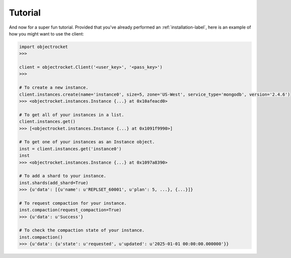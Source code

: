 Tutorial
========
And now for a super fun tutorial. Provided that you've already performed an
:ref:`installation-label`, here is an example of how you might want to use the client:

.. code-block:: python

    import objectrocket
    >>>

    client = objectrocket.Client('<user_key>', '<pass_key>')
    >>>

    # To create a new instance.
    client.instances.create(name='instance0', size=5, zone='US-West', service_type='mongodb', version='2.4.6')
    >>> <objectrocket.instances.Instance {...} at 0x10afeacd0>

    # To get all of your instances in a list.
    client.instances.get()
    >>> [<objectrocket.instances.Instance {...} at 0x1091f9990>]

    # To get one of your instances as an Instance object.
    inst = client.instances.get('instance0')
    inst
    >>> <objectrocket.instances.Instance {...} at 0x1097a8390>

    # To add a shard to your instance.
    inst.shards(add_shard=True)
    >>> {u'data': [{u'name': u'REPLSET_60001', u'plan': 5, ...}, {...}]}

    # To request compaction for your instance.
    inst.compaction(request_compaction=True)
    >>> {u'data': u'Success'}

    # To check the compaction state of your instance.
    inst.compaction()
    >>> {u'data': {u'state': u'requested', u'updated': u'2025-01-01 00:00:00.000000'}}
